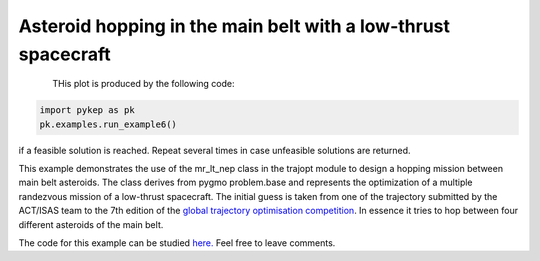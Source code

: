 Asteroid hopping in the main belt with a low-thrust spacecraft
==============================================================

.. figure:: ../images/gallery6.gif
   :align: left
   

THis plot is produced by the following code:

.. code-block:: python

   import pykep as pk
   pk.examples.run_example6()

if a feasible solution is reached. Repeat several times in case unfeasible solutions are returned.

This example demonstrates the use of the mr_lt_nep class in the trajopt module to design a hopping mission
between main belt asteroids. The class derives from
pygmo problem.base and represents the optimization of a multiple randezvous mission of a low-thrust spacecraft.
The initial guess is taken from one of the trajectory submitted by the ACT/ISAS team to the 7th edition
of the `global trajectory optimisation competition <http://sophia.estec.esa.int/gtoc_portal/>`_. In essence it tries to hop between four different asteroids of the main belt.




The code for this example can be studied `here. 
<https://github.com/esa/pykep/blob/master/pykep/examples/_ex6.py>`_ Feel free to leave comments.
